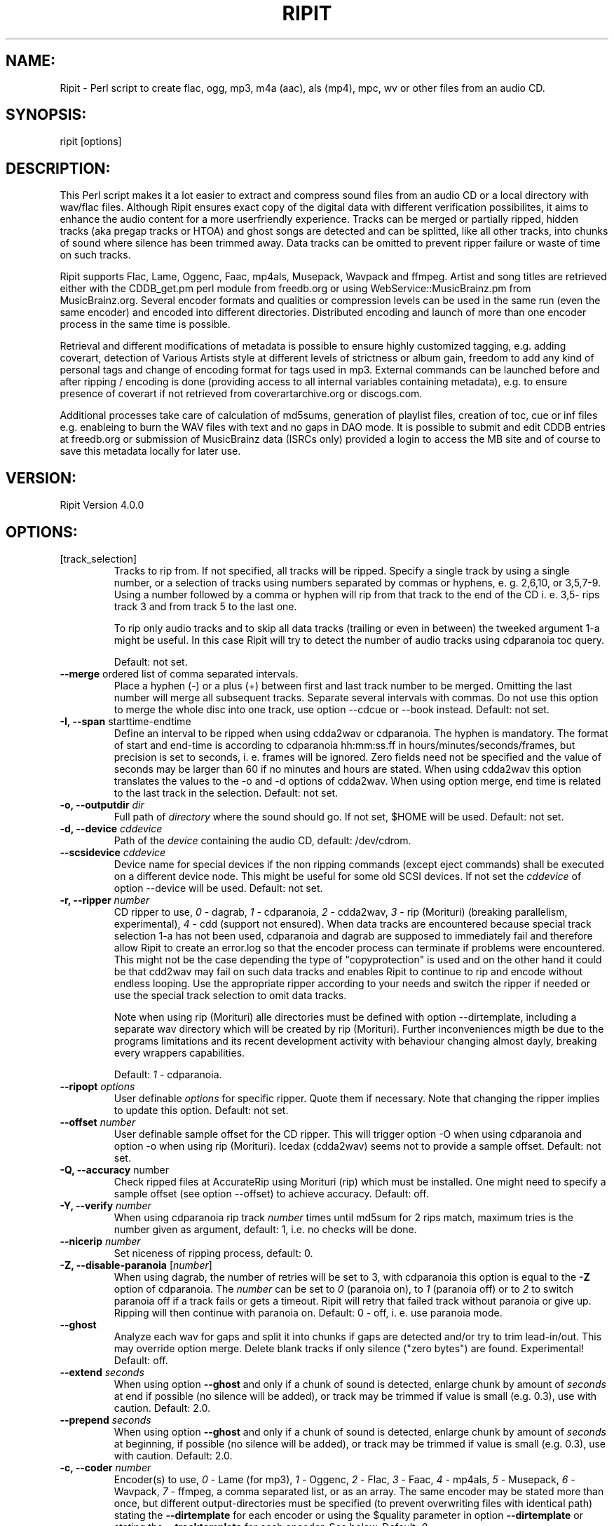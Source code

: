 .TH RIPIT "1" "May 8th, 2014" "ripit" "Ripit audio converter"
.SH "NAME:"
.PP
Ripit \- Perl script to create flac, ogg, mp3, m4a (aac), als (mp4),
mpc, wv or other files from an audio CD.
.SH "SYNOPSIS:"
.PP
ripit [options]
.SH "DESCRIPTION:"
.PP
This Perl script makes it a lot easier to extract and compress sound
files from an audio CD or a local directory with wav/flac files. Although
Ripit ensures exact copy of the digital data with different verification
possibilites, it aims to enhance the audio content for a more
userfriendly experience. Tracks can be merged or partially ripped,
hidden tracks (aka pregap tracks or HTOA) and ghost songs are detected
and can be splitted, like all other tracks, into chunks of sound where
silence has been trimmed away. Data tracks can be omitted to prevent
ripper failure or waste of time on such tracks.
.PP
Ripit supports Flac, Lame, Oggenc, Faac, mp4als, Musepack, Wavpack and
ffmpeg. Artist and song titles are retrieved either with the CDDB_get.pm
perl module from freedb.org or using WebService::MusicBrainz.pm from
MusicBrainz.org. Several encoder formats and qualities or compression
levels can be used in the same run (even the same encoder) and encoded
into different directories. Distributed encoding and launch of more than
one encoder process in the same time is possible.
.PP
Retrieval and different modifications of metadata is possible to ensure
highly customized tagging, e.g. adding coverart, detection of Various
Artists style at different levels of strictness or album gain, freedom
to add any kind of personal tags and change of encoding format for tags
used in mp3.
External commands can be launched before and after ripping / encoding is
done (providing access to all internal variables containing metadata),
e.g. to ensure presence of coverart if not retrieved from
coverartarchive.org or discogs.com.
.PP
Additional processes take care of calculation of md5sums, generation of
playlist files, creation of toc, cue or inf files e.g. enableing to burn
the WAV files with text and no gaps in DAO mode.
It is possible to submit and edit CDDB entries at freedb.org or
submission of MusicBrainz data (ISRCs only) provided a login to access
the MB site and of course to save this metadata locally for later use.
.PP
.SH "VERSION:"
.PP
Ripit Version 4.0.0
.SH "OPTIONS:"
.TP
[track_selection]
Tracks to rip from.
If not specified,  all tracks will be ripped. Specify a single
track by using a single number, or a selection of tracks using
numbers separated by commas or hyphens, e. g. 2,6,10, or 3,5,7\-9.
Using a number followed by a comma or hyphen will rip from
that track to the end of the CD i. e. 3,5\- rips track 3 and
from track 5 to the last one.
.IP
To rip only audio tracks and to skip all data tracks (trailing or even in
between) the tweeked argument 1\-a might be useful. In this case Ripit
will try to detect the number of audio tracks using cdparanoia toc query.
.IP
Default: not set.
.TP
\fB\-\-merge\fR ordered list of comma separated intervals.
Place a hyphen (\-) or a plus (+) between first and last track number to
be merged. Omitting the last number will merge all subsequent tracks.
Separate several intervals with commas. Do not use this option to merge
the whole disc into one track, use option \-\-cdcue or \-\-book instead.
Default: not set.
.TP
\fB\-I,\fR \fB\-\-span\fR starttime\-endtime
Define an interval to be ripped when using cdda2wav or cdparanoia. The
hyphen is mandatory.
The format of start and end-time is according to cdparanoia hh:mm:ss.ff
in hours/minutes/seconds/frames, but precision is set to seconds, i. e.
frames will be ignored. Zero fields need not be specified and the
value of seconds may be larger than 60 if no minutes and hours are
stated. When using cdda2wav this option
translates the values to the \-o and \-d options of cdda2wav. When using
option merge, end time is related to the last track in the selection.
Default: not set.
.TP
\fB\-o,\fR \fB\-\-outputdir\fR \fIdir\fP
Full path of
.I directory
where the sound should go. If not set, $HOME will be used. Default: not
set.
.TP
\fB\-d,\fR \fB\-\-device\fR \fIcddevice\fP
Path of the \fIdevice\fP containing the audio CD, default: /dev/cdrom.
.TP
\fB\-\-scsidevice\fR \fIcddevice\fP
Device name for special devices if the non ripping commands (except
eject commands) shall be executed on a different device node. This
might be useful for some old SCSI devices. If not set the \fIcddevice\fP
of option \-\-device will be used. Default: not set.
.TP
\fB\-r,\fR \fB\-\-ripper\fR \fInumber\fP
CD ripper to use,
.I 0
\- dagrab,
.I 1
\- cdparanoia,
.I 2
\- cdda2wav,
.I 3
\- rip (Morituri) (breaking parallelism, experimental),
.I 4
\- cdd (support not ensured).
When data tracks are encountered because special track selection 1-a has
not been used, cdparanoia and dagrab are supposed to immediately fail
and therefore allow Ripit to create an error.log so that the encoder
process can terminate if problems were encountered.
This might not be the case depending the type of "copyprotection" is
used and on the other hand it could be that cdd2wav may fail on such
data tracks and enables Ripit to continue to rip and encode without
endless looping. Use the appropriate ripper according to your needs and
switch the ripper if needed or use the special track selection to omit
data tracks.
.IP
Note when using rip (Morituri) alle directories must be defined with
option \-\-dirtemplate, including a separate wav directory which will
be created by rip (Morituri). Further inconveniences migth be due to
the programs limitations and its recent development activity with
behaviour changing almost dayly, breaking every wrappers capabilities.
.IP
Default:
.I 1
\- cdparanoia.
.TP
\fB\-\-ripopt\fR \fIoptions\fP
User definable
.I options
for specific ripper. Quote them if necessary. Note that changing the
ripper implies to update this option. Default: not set.
.TP
\fB\-\-offset\fR \fInumber\fP
User definable sample offset for the CD ripper. This will trigger option
\-O when using cdparanoia and option \-o when using rip (Morituri).
Icedax (cdda2wav) seems not to provide a sample offset.
Default: not set.
.TP
\fB\-Q,\fR \fB\-\-accuracy\fR number
Check ripped files at AccurateRip using Morituri (rip) which must
be installed. One might need to specify a sample offset (see option
\-\-offset) to achieve accuracy. Default: off.
.TP
\fB\-Y,\fR \fB\-\-verify\fR \fInumber\fP
When using cdparanoia rip track
.I number
times until md5sum for 2 rips match, maximum tries
is the number given as argument, default: 1, i.e. no checks will be
done.
.TP
\fB\-\-nicerip\fR \fInumber\fP
Set niceness of ripping process, default: 0.
.TP
\fB\-Z,\fR \fB\-\-disable\-paranoia\fR [\fInumber\fP]
When using dagrab, the number of retries will be set to 3, with
cdparanoia this option is equal to the \fB\-Z\fR option of cdparanoia.
The \fInumber\fP can be set to \fI0\fP (paranoia on), to \fI1\fP (paranoia
off) or to \fI2\fP to switch paranoia off if a track fails or gets a
timeout. Ripit will retry that failed track without paranoia or give up.
Ripping will then continue with paranoia on. Default: 0 \(hy off, i. e.
use paranoia mode.
.TP
\fB\-\-ghost\fR
Analyze each wav for gaps and split it into chunks if gaps are detected
and/or try to trim lead-in/out. This may override option merge. Delete
blank tracks if only silence ("zero bytes") are found. Experimental!
Default: off.
.TP
\fB\-\-extend\fR \fIseconds\fP
When using option \fB\-\-ghost\fR and only if a chunk of sound is
detected, enlarge chunk by amount of
.I seconds
at end if possible (no silence will be added), or track may be trimmed
if value is small (e.g. 0.3), use with caution. Default: 2.0.
.TP
\fB\-\-prepend\fR \fIseconds\fP
When using option \fB\-\-ghost\fR and only if a chunk of sound is
detected, enlarge chunk by amount of
.I seconds
at beginning, if possible (no silence will be added), or track may be
trimmed if value is small (e.g. 0.3), use with caution. Default: 2.0.
.TP
\fB\-c,\fR \fB\-\-coder\fR \fInumber\fP
Encoder(s) to use,
.I 0
\- Lame (for mp3),
.I 1
\- Oggenc,
.I 2
\- Flac,
.I 3
\- Faac,
.I 4
\- mp4als,
.I 5
\- Musepack,
.I 6
\- Wavpack,
.I 7
\- ffmpeg,
a comma separated list, or as an array. The same encoder may be
stated more than once, but different output-directories must be
specified (to prevent overwriting files with identical path) stating
the \fB\-\-dirtemplate\fR for each encoder or using the $quality
parameter in option \fB\-\-dirtemplate\fR or stating the
\fB\-\-tracktemplate\fR for each encoder. See below.
Default:
.IR 0 .
.TP
\fB\-\-faacopt\fR Faac\-options
Pass other options to the encoder. If the same encoder has been
stated more than once, use a comma separated list. Do not use this
option for compression level, use option \-\-quality instead. Quote
them with double quotes if needed; default: not set.
.TP
\fB\-\-flacopt\fR Flac\-options
Pass other options to the encoder. If the same encoder has been
stated more than once, use a comma separated list. Do not use this
option for compression level, use option \-\-quality instead. Quote
them with double quotes if needed; default: not set.
.TP
\fB\-\-flacdecopt\fR Flac decoding options
Additional options for flac when used to decode flac files. Might be
needed to force (over) writing existing wav files: Default: \-s (silent).
.TP
\fB\-\-lameopt\fR Lame\-options
Pass other options to the encoder. If the same encoder has been
stated more than once, use a comma separated list. Do not use this
option for quality settings, use option \-\-quality instead. Quote
them with double quotes if needed; default: not set.
.TP
\fB\-\-museopt\fR Musepack\-options
Pass other options to the encoder. If the same encoder has been
stated more than once, use a comma separated list. Do not use this
option for quality settings, use option \-\-quality instead. Quote
them with double quotes if needed; default: not set.
.TP
\fB\-\-musenc\fR Musepack\-encoder
Choose Musepack encoder to be used, either mpcenc or mppenc for older
versions; default: mpcenc.
.TP
\fB\-\-mp4opt\fR Mp4als\-options
Pass other options to the encoder. Option \-MP4 of encoder mp4als is
mandatory to enable tagging of sound files. Use the appropriate options
to alter compression level and speed. If the same encoder has been
stated more than once, use a comma separated list. Quote them with
double quotes if needed; default: not set.
.TP
\fB\-\-oggencopt\fR Oggenc\-options
Pass other options to the encoder. If the same encoder has been
stated more than once, use a comma separated list. Do not use this
option for quality settings, use option \-\-quality instead. Quote
them with double quotes if needed; default: not set.
.TP
\fB\-\-wavpackopt\fR Wavpack\-options
Pass other options to the encoder. If the same encoder has been
stated more than once, use a comma separated list. Quote
them with double quotes if needed; default: not set.
.TP
\fB\-\-ffmpegopt\fR ffmpeg\-options
Pass other options to the encoder. If the ffmpeg has been
stated more than once, use a comma separated list. Quote
them with double quotes if needed; default: not set.
.TP
\fB\-\-ffmpegsuffix\fR ffmpeg\-suffix
The suffix of the formats to be encoded. If ffmpeg has been
stated more than once, use a comma separated list. Quote
them with double quotes if needed; default: not set.
.TP
\fB\-q,\fR \fB\-\-quality\fR \fIquality\fP
A comma separated list of \fIvalues\fP or the word "off", passed in the
same order as the list of encoders. If no encoders passed, follow the
order of the config file. This options name might be misleading as
lossless encoders do not have a quality but a \fIcompression\fP level
instead. Depending the encoder it refers, this option means:
quality for oggenc: (1\-10), highest = 10; compression level for Flac:
(0\-8), lowest (but fastest) compression = 0; quality for Lame in vbr
mode: (0\-9),  best quality = 0; or quality for Faac:
(10\-500), highest = 500; mp4als seems not to accept
any compression level, set to zero; quality for Musepack:
(0-10), best quality = 10; default: 5,3,5,100,0,5. Wavpack and ffmpeg
have no quality switch, use encoder options instead.
The value "off" turns option quality off, if supported by the encoder.
Encoders that need a quality or compression level will use default
value in case "off" is used.
.br
E. g. \fB\-\-coder\fR 2,0,1,3 \fB\-\-quality\fR 3,4,5,300 sets
compression level for Flac to 3, Lame\-quality to 4, Oggenc\-quality to
5 and Faac quality to 300.
.TP
\fB\-v,\fR \fB\-\-vbrmode\fR \fImode\fP
Option vbrmode defines variable-bitrate, only used with Lame, the mode
is either
.I new
or
.IR old ,
see the Lame manpage. The Lame\-option quality will be
changed to \fB\-V\fR instead of \fB\-q\fR if vbr\-mode is used;
default: not set.
.TP
\fB\-b,\fR \fB\-\-bitrate\fR \fIrate\fP
Encode "mp3" at this bitrate for Lame. If option \fB\-\-vbrmode\fR used,
bitrate is equal to the \fB\-b\fR option, so one might want to set it
"off"; or set if "off" if all options are passed to \-\-lameopt.
Default: 128.
.TP
\fB\-B,\fR \fB\-\-maxrate\fR \fIrate\fP
Option maxrate (bitrate) for Lame when using \fB\-\-vbrmode\fR is
translated to the \fB\-B\fR option in Lame or the \fB\-M\fR option in
Oggenc, default: 0.
.TP
\fB\-S,\fR \fB\-\-preset\fR \fImode\fP
Use the preset switch when encoding with Lame. Combined with option
\fB\-\-vbrmode new\fR the "preset fast" setting will be used.
Use \fB\-\-vbrmode old\fR not to use fast VBR. Mode is one of:
.IR insane \ ( 320
kbps @ CBR),
.IR extreme \ ( 256
kbps),
.IR standard \ ( 192
kbps) or
.IR medium \ ( 160
kbps) or any other valid bitrate. Default: off.
.TP
\fB\-W,\fR \fB\-\-chars\fR [\fIlist\fP]
Exclude special characters in file names and path. The argument is
optional. The argument accepts a
.I list
of any characters. One might escape the characters or use double quotes
to pass them on the command line. The argument also accepts the presets
\fINTFS\fP, \fIHFS\fP or \fIoff\fP. Following
characters will be erased, if no argument stated or the word NTFS is
passed: |\\:*?$  plus blanks and periods at beginning and end of file
names and directories. When using the word HFS, only colons will be
purged plus blanks and periods at beginning of file names and
directories. Pass the word "off" as argument to set the option off
again. Default: off.
.TP
\fB\-\-comment\fR \fIcomment\fP
Specify a
.I comment
for the comment-tag for Lame, Faac, Musepack and Wavpack, or the
description-tag for Oggenc and Flac. The special comment
.I cddbid
or
.I discid
will place the cddbid (used by freedb) or the discid (used for
MusicBrainz) into the comment. See also option \-\-mp3tags, \-\-flactags
or \-\-oggtags for more special tags to be added; default: not set.
.TP
\fB\-g,\fR \fB\-\-genre\fR \fIgenre\fP
Specify (and override CDDB)
.IR genre ,
must be a valid ID3\-genre if using Lame, can (but shouldn't) be
anything if using other encoders; default: not set.
.TP
\fB\-y,\fR \fB\-\-year\fR \fIyear\fP
Specify (and override CDDB) the
.I year
of year-tag for Lame, Faac, Musepack and Wavpack or the date-tag for
Oggenc and Flac; default: not set.
.TP
\fB\-\-coverart\fR \fInumber\fP
A \fInumber\fP or comma separated list of \fInumbers\fP (if several
encoders are used) according to option \-\-coder with values 0 (no) or
1 (yes); default 0.
.TP
\fB\-\-coverpath\fR \fIpath\fP
Path to the coverart picture to be included in the metadata of the sound
files. The picture must be present or acquired using e.g. the \-\-precmd
option to call a specific script taking care of the process finding
coverart or option \-\-coverorg in combination with option \-\-mb (see
below). This option is mandatory in case \-\-coverart is used. The full
path might be given with variables according to the \-\-dirtemplate and
using same quoting rules. Absolutely no checks about existence of path
will happen and a missing path will not be created so that a wrong
argument might lead to failed downloads when using \-\-coverorg. No
checks about existence of coverart will be done if \-\-interaction is
set off. In case of re-encoding the variable $inputdir can be stated.
Default: not set.
.TP
\fB\-\-coverorg\fR \fInumber\fP
Retrieve coverart from coverartarchive.org using the MusicBrainz release
ID (not to be confused with the discid, used to find the release on
MusicBrainz). Furthermore as an experimental feature discogs.com will be
used in case a discogs release ID was listed on the MusicBrainz release
page. But this might be out of order any time as discogs changes page
layout frequently. If a cover is downloaded from coverartarchive.org all
other files will get suffixes in their file names not to overwrite any
files. Note that the \-\-coverpath must be set to save the coverart and
must reflect an existing path.
Possible values 0 (no) or 1 (yes), default 0.
.TP
\fB\-\-coversize\fR \fIformat\fP
Resize the provided coverart picture to a fix \fIvalue\fP according to
ImageMagicks convert command, either values in the format XXXxYYY or
only a width to keep aspect ratio. The original coverart file will be
renamed. Possible values: any valid format, default: not set.
.TP
\fB\-\-copycover\fR \fIpath\fP
Full path to any kind of file (e.g. the coverart picture) to be
copied into all directories containing encoded files. The argument might
consist of variables according to the \-\-dirtemplate and using same
quoting rules. In case of re-encoding the variable $inputdir can be
stated, default: not set.
.TP
\fB\-\-flactags\fR \fIFRAME=tag\fP
Additional
.I tags
for flac not passed by the encoder to ensure evaluation of special
tags similar to mp3tags. Use option \-\-flacopt "\-\-tag=FRAME=foo"
for additional hard coded tags instead.
When using MusicBrainz additional metadata provided can be added as tags
using the scheme FRAME=frame. Supported are ASIN, BARCODE, CATALOGNUMBER
(using tag "catalog"), CDDID, DGID, DISCID aka MUSICBRAINZ_DISCID
(using tag "discid") and MBREID aka MUSICBRAINZ_ALBUMID (using tag
mbreid) with the tag in lower case, e.g. adding an asin:
\-\-flactags=ASIN=asin will evaluate the lower case asin if the
variable is defined. Nothing is added if the metadata is not available.
The option is an array, for each additional frame/tag to be added
state the option once. Default: not set
.TP
\fB\-\-mp3tags\fR \fIFRAME=[DESCRIPTION]tag\fP
Additional tags
to be added to the mp3 file(s) if encoder does not provide options for
the
.I FRAME
or if some unofficial
\fIFRAME\fPs
shall be used (e.g. a compilation tag set to 1: TCMP=1). This option
only supports basic (id3v2.4) frames in the format \fIFRAME=tag\fP
(e.g. WCOP=http://id3.org/id3v2.4.0-frames) or
\fIFRAME=[DESCRIPTION]tag\fP (e.g. a user defined text annotation
for the description ASIN: TXXX=[ASIN]B003ZYEQ30). Note that the braces
must be stated with some content and do not stand for optional content.
More than one \-\-mp3tags statement can be used if several tags shall be
added. Do not add a COMM frame here as this tag is supported by (older
versions of) Lame and the corresponding option exists in Ripit. The same
goes for the APIC frame which has its own option in Ripit. Newer
versions of Lame may support this tags using Lame option \-\-tv to be
passed with Ripits option \-\-lameopt.
.br
No checks on encoding will happen on content stated here, in case option
\-\-utftag is switched off operator has to ensure encoding of the tags.
.br
Special tags will be evaluated in case the metadata is provided e.g.
when using MB and the TXXX tag. Supported are ASIN, CATALOG, BARCODE,
CDDBID, DGID, DISCID aka "MusicBrainz Disc Id" and MBREID aka
"MusicBrainz Album Id" with the tag in lower
case, e.g. \-\-mp3tags  TXXX=[ASIN]asin will replace asin with the value
if the variable is defined. Default: not set.
.TP
\fB\-\-oggtags\fR \fIFRAME=tag\fP
Additional tags for ogg files similar to \-\-flactags. Default: not set.
.TP
\fB\-\-vatag\fR \fInumber\fP
Analyze track names for "various artists" style and split the metadata
in case one of the delimiters (colon, hyphen, slash or parenthesis) are
found. Use unpair numbers for the scheme "artist ? tracktitle" and pair
numbers in the opposite case. The artist will be compared to the
argument of option \-\-vastring (see below).
If the artist must be like \-\-vastring and each track have a
delimiter, use 1 (2), if the artist must be like \-\-vastring while only
some tracks contain the delimiter, use 3 (4), if no restrictions
apply for the artist but all track names must have a delimiter, use
5 (6) and finally, if only a few tracks contain a delimiter to be
used as splitting point, set \-\-vatag to 7 (8). Default: not set.
.TP
\fB\-\-vastring\fR \fIstring\fP
A string (regular expression) that defines the "various artists" style,
e.g. Varios|VA. Default: \\bVA\\b|Variou*s|Various\\sArtists|Soundtrack|OST
.TP
\fB\-D,\fR \fB\-\-dirtemplate\fR '"foo \fIparameters\fR"'
Use single and double quotes to pass the parameters of the templates!
Allowed are any legal characters, slashes for multi-level directories
and following parameters:
.IR $album ,
.IR $artist ,
.IR $iletter ,
.IR $genre ,
.IR $quality ,
.IR $suffix ,
.IR $trackname ,
.IR $tracknum,
.IR $year
and
.IR $trackno ;
example: '"$suffix $quality/my_snd_dir/$iletter/$artist/$year \(hy $album"'.
The parameter $iletter is the initial letter of the artist name;
$trackno is the total number of tracks of the release, this might be
helpful to distinguish different releases with exactly the same name;
$quality might be needed, if one wants to encode the same format at
different qualities in the same run. Note that $quality reflects the
encoder options and not the arguments of option \fB\-\-quality\fR which
might be set to "off". Or state different dirtemplates: the option is an
array, so one can use several different dirtemplates in the same order
as the encoders. If less dirtemplates than encoders are stated, the last
dirtemplate will be used for subsequent encoders and the wav-directory,
see EXAMPLES below, but must be defined for all formats including wav in
case rip (Morituri) is used. Default: '"$artist \- $album"'.
.TP
\fB\-T,\fR \fB\-\-tracktemplate\fR '"foo \fIparameters\fR"'
See above. The tracktemplate is not an array, only one can be stated.
Additionaly it allows two more variables helpful in case VA-style is
detected:
.IR $trackartist,
.IR $tracktitle;
note: trackartist will be filled with the value of artist in case
no track artist has been found to respect the templates settings, and
tracktitle will hold the pure trackname. Additional album-artist tags
will be written, e.g. TPE2 tag for Lame and the artist field will
contain the track artist tag. Default: '"$tracknum $trackname"'.
.TP
\fB\-\-trackoffset\fR \fInumber\fP
Give a trackoffset to be added to the $tracknum variable (see above).
Might be useful to join multi disc releases into one directory (and to
switch option \-\-overwrite to "y"). Default: 0.
.TP
\fB\-\-addtrackoffset\fR
When using MusicBrainz, check for multi discs releases and automatically
add a calculated \-\-trackoffset to the track counter. Ripit will try
to detect already ripped multi disc releases and temporarily switch
option \-\-overwrite to "y" in case the first track of a multi disc
release is not present in an existing directory corresponding to the
dirtemplate.
.br
Negate to switch option off again. Default: not set.
.TP
\fB\-\-discno\fR \fInumber\fP
Set a counter for the disc when using a multi disc release.
This option accepts any integer; when using MB and \-\-discno is
set to 1 the discnumber will be set to the discnumber according to the
presented data (read as: switch option on). Using a number > 1 will
force this number and will not be altered if MB gives a different disc
number. Default: 0.
.TP
\fB\-\-sshlist\fR \fIlist\fP
Comma separated
.I list
of remote machines where Ripit should encode. The output path must be
the same for all machines. Specify the login (login@machine) only if not
the same for the remote machine. Else just state the machine names. See
EXAMPLES for more information, default: not set.
.TP
\fB\-\-scp\fR
If the file system can not be accessed on the remote machines, scp (copy)
the WAV files to the remote machines, default: off.
.TP
\fB\-\-local\fR
Only used with option \fB\-\-sshlist\fR; if all encoding shall be
done on remote machines, use \fB\-\-nolocal\fR, default: on.
.TP
\fB\-\-mb\fR
Access MusicBrainz DB via WebService::MusicBrainz module instead
of freedb (see below). One needs the discid calculation
perl module or command to be installed and in the path. Negate to switch
option off again. A non interactive freedb look-up will be done to
retrieve a genre. Default: off.
.TP
\fB\-\-mbrels\fR \fInumber\fP
Check each track for additional relationships, only vocal and work
relationships are handled.  Possible values 0 (no) or 1 (yes); default:
0.
.TP
\fB\-\-mbname\fR \fIlogin\fP
Give the users MusicBrainz login name to submit ISRCs to the database.
Saved in plain when using a config, default: not set.
.TP
\fB\-\-mbpass\fR \fIpassword\fP
Give the users MusicBrainz password to submit ISRCs to the database.
Saved in plain when using a config, default: not set.
.TP
\fB\-\-isrc\fR \fInumber\fP
Enable ISRC detection with
.IR number
=
.I 1
(using icedax) and submission to MusicBrainz. Note that option
\fB\-\-mb\fR must be switched on. Possible values 0 (no) or
1 (yes); default: 0.
.TP
\fB\-\-cdtext\fR \fInumer\fP
Check for CD text if no DB entry found, possible values 0 (no) or
1 (yes); default 0; default: 0
.TP
\fB\-C,\fR \fB\-\-cddbserver\fR \fIserver\fP
CDDB server, either freedb.org, freedb2.org or musicbrainz.org.
Default freedb.org. Note, the full address is "mirror".freedb.org, i. e.
default is freedb.freedb.org. Exception: freedb2.org and musicbrainz.org
have no mirrors, their full addresses are: freedb2.org and
freedb.musicbrainz.org on port 80 (see transfer mode).
.TP
\fB\-t,\fR \fB\-\-transfer\fR \fImode\fP
Transfer mode,
.IR cddb
or
.IB http ,
will set default port to 8880 or 80 (for
http), default: cddb. Note: use http mode with CDDB servers freedb2.org
or musicbrainz.org.
.TP
\fB\-m,\fR \fB\-\-mirror\fR \fImirror\fP
Choose "freedb" or one of the possible freedb
.IR mirrors ,
default: freedb. For more information check the web page www.freedb.org.
There is no list of mirrors available these days. This option might be
obsolete as freedb uses random servers, but the default setting is
mandatory.
.TP
\fB\-L,\fR \fB\-\-protocol\fR \fIlevel\fP
CDDB protocol level for CDDB query. Level =
.I 6
supports UTF\-8 and level =
.I 5
not. Use level =
.I 5
to suppress UTF\-8. Cf. option \fB\-\-utftag\fR below. Default: 6.
.TP
\fB\-P,\fR \fB\-\-proxy\fR address
The http proxy to use when accessing the cddb server. The CDDB protocol
must be http. Default: not set.
.TP
\fB\-n,\fR \fB\-\-nice\fR \fInumber\fP
Set niceness of encoding process, default: 0.
.TP
\fB\-a,\fR \fB\-\-archive\fR
Read and/or save CDDB files in $HOME/.cddb/"category" directory using
the xmcd format, where the "category" is one of the 11 CDDB categories
or in case MusicBrainz is used an additional category "musicbrainz" will
be used. Default: off.
.TP
\fB\-e,\fR \fB\-\-eject\fR
Ejects the CD when finished, if hardware supports it. Use \-\-noeject
to switch it off. Default: off.
.TP
\fB\-\-ejectcmd\fR \fIcommand\fR
.I Command
to be used for ejection or loading of CD tray. Should be specified
within FreeBSD even if option \-\-eject is not used to enable Ripit
to load the CD tray. One does not need to mention the words close or
eject or options like \-t, Ripit does it. Default: eject.
.TP
\fB\-\-ejectopt\fR \fIoptions\fR
.I Options
for ejection command to be used for ejection or loading of CD tray.
Default: the path to the CD device.
.TP
\fB\-\-halt\fR
Powers off the machine when finished if configuration supports it,
default: off.
.TP
\fB\-s,\fR \fB\-\-submission\fR
Specify \fB\-\-nosubmission\fR if the computer is offline and the
created file cddb.toc shall be saved in the home directory instead of
being submitted. With option  \fB\-\-archive\fR it will also be saved
in the $HOME/.cddb directory. The purpose of this option is also to
permit the user to edit the CDDB data for the own track names & tags and
not to overwrite the original CDDB entry. Default: on.
.TP
\fB\-M,\fR \fB\-\-mail\fR \fIaddress\fP
Users return email
.IR address ,
needed for submitting an entry to freedb.org. Default: not set.
.TP
\fB\-\-mailopt\fR \fIoptions\fP
Additional
.IR options ,
added to sendmail command. The reply-to address will be used with option
\-r as defined above. Default: \-t
.TP
\fB\-A,\fR \fB\-\-book\fR \fInumber\fP
Create an audiobook file, i. e. merge all tracks into one single file,
option \-\-ghost will be switched off.
.br
If encoder faac is used file suffix will be m4b instead of m4a and a
chapter file will be written for chapter marks. The installed version of
faac must support the \-w option to write tags.
.br
Note that options \-\-wav and \-\-cdtoc should also be switched off.
Possible values 0 (off) or 1 (on); default: off.
.TP
\fB\-\-cdcue\fR \fInumber\fP
Number n =
.I 1
or
.I 2
to create cue sheets to burn the wavs with CD-Text.  The cue sheets will
be copied to the other file formats. Number
.I 1
will switch option \-\-ghost on to eliminate chunks of silence. Number
.I 2
is experimental but does not switch option \-\-ghost on and may be used
if number
.I 1
fails.  Default: off.
.TP
\fB\-\-cdtoc\fR \fInumber\fP
Number n =
.I 1
to create a toc file to burn the wavs with CD-Text using cdrdao or
cdrecord. Default: off.
.TP
\fB\-\-inf\fR \fInumber\fP
Number n =
.I 1
to create inf files to burn the wavs with CD-Text using wodim or
cdrecord. Default: off.
.TP
\fB\-p,\fR \fB\-\-playlist\fR \fInumber\fR
Create the m3u playlist file, or use \fB\-\-playlist\fR
.IR 0 .
For file names without full path use \fB\-\-playlist\fR
.IR 2 .
Default is full path for file names. Default 1 \- on.
.TP
\fB\-i,\fR \fB\-\-interaction\fR
Specify \fB\-\-nointeraction\fR if ripit shall take the first entry
found and rip without any questioning. Default: on.
.TP
\fB\-\-lcd\fR
Use lcdproc to display status, default: not set.
.TP
\fB\-\-lcdhost\fR
Specify the lcdproc host, default: localhost.
.TP
\fB\-\-lcdport\fR
Specify the lcdport, default: 13666.
.TP
\fB\-\-infolog\fR \fIfile\fP
Log operations (system calls, file/directory creation) to
.I file
given with full path; default: not set.
.TP
\fB\-l,\fR \fB\-\-lowercase\fR \fInumber\fP
Lowercase file names and or directories (from tracktemplate and
dirtemplate): number n =
.IR 0 ,
off,
.IR 1 ,
on for file names and directories,
.IR 2 ,
only for file names,
.IR 3 ,
only for directories, default: off.
.TP
\fB\-u,\fR \fB\-\-underscore\fR
Use underscores (_) instead of spaces in file names, default: off.
.TP
\fB\-\-uppercasefirst\fR
Uppercase first letter of each word in file names and tags. Use this
option if the CDDB entry is uppercase only. Default: off.
.TP
\fB\-U,\fR \fB\-\-utftag\fR
Keep Lame\-tags in UTF-8 or decode them (but not the file names) from
UTF\-8 to ISO8859\-1. Applies only to mp3 (Lame). May be useful for
tags with special characters and if mp3\-player doesn't support Unicode.
Using Musepack one might want to pass the Musepack option \-\-unicode to
option museopt. Note that combining with options \-\-threads (and or
\-\-sshlist) may lead to issues and must be regarded as experimental.
Default: off.
.TP
\fB\-\-rip\fR
Rip the CD, to be used as \-\-norip if wav (or flac) files are present.
Previously used for debugging, may be useful to re-encode existing wav
or flac files in a given \-\-inputdir (see below). Option \-\-inputdir
is mandatory in case \-\-norip is used. Default: not set.
Note: this option can not be defined in the config file.
.TP
\fB\-\-inputdir\fR \fIdirectory\fP
Full path to the directory with wav or flac files to be re-encoded using
option \-\-norip. See also option \-\-cdid to get awereness on some
unexpected behaviour. Default: not set. Note: this option can not be
defined in the config file.
.TP
\fB\-\-cdid\fR \fIid\fP
Give a freedb.ord CDDBID or a musicbrainz discid in case lookup shall be
done when re-encoding wav or flac files and existing track names (of wavs)
or tags (in flac files) should be updated when using \-\-norip. If not
stated, ripit will try to detect an ID in playlist, toc or log files
or cue sheets to retrieve local or online metadata. This means: a
look-up may happen even if this option is not stated. This may lead to
some unexpected effects, e.g. differing directory or track names from
those stated in option \-\-inputdir, new tracknumbers in case ghost
songs are present, merged multi disc releases and so on.
Default: not set. Note: this option can not be defined in the config
file.
.TP
\fB\-\-encode\fR
Do encode the wavs. If only the wav\-files shall be created, prevent
encoding with \fB\-\-noencode\fR (and use option \fB\-\-wav\fR, see
below). Default: on.
.TP
\fB\-w,\fR \fB\-\-wav\fR
Keep the wav files after encoding instead of deleting them,
default: off.
.TP
\fB\-N,\fR \fB\-\-normalize\fR
Normalizes the wave-files to a given dB-value (default: \-12dB). Default:
off.
.br
This is useful when encoding
.RS 7
.IP "*" 3
for hardware or software that doesn't support the
replaygain\(hyfeature
.IP "*" 3
to audio formats without replaygain capabilities.
.RE
.TP
\fB\-\-normcmd\fR
Command to use for normalizing, default: normalize.
.TP
\fB\-z,\fR \fB\-\-normopt\fR
Options to pass to normalize.
Possible values:
.TS
tab (@);
l l l.
 @\-a \-nndB   :@Normalize to \-nn dB, default is \-12dB,
 @Value range:@All values <= 0dB
 @Example    :@normalize \-a \-20dB *.wav
 @\-b         :@Batch mode \(hy loudness differences between
 @            @individual tracks of a CD are maintained
 @\-m         :@Mix mode \(hy all track are normalized to the
 @            @same loudness
 @\-v         :@Verbose operation
 @\-q         :@Quiet operation
.TE

For further options see normalize documentation
(http://normalize.nongnu.org).
Please note that normalizing to a high dB value, e.g. \-6dB or less
will lead to severe compression of the audio signal, thus losing sound
quality. Keeping the default value of \-12dB is recommended.
.br
Default: \-b Option v (q) will be set according to verbosity chosen.
.TP
\fB\-h,\fR \fB\-\-help\fR
Print this and exit.
.TP
\fB\-V,\fR \fB\-\-version\fR
Print version and exit.
.TP
\fB\-x,\fR \fB\-\-verbose\fR \fInumber\fP
Run silent (do not output comments, status etc.) (number n =
.IR 0 ),
with minimal output (n =
.IR 1 ),
normal without encoder messages (n =
.IR 2 ),
normal (n =
.IR 3 ),
verbose (n =
.IR 4 ),
extremely verbose (n =
.IR 5 ).
Default 3.
.TP
\fB\-\-config\fR
Read parameters from config file or specify \fB\-\-noconfig\fR to
prevent reading it. A local config file in \&$HOME/.ripit/ will have
higher priority, only if the local file does not exist, ripit will try
to read /etc/ripit/config. Default: on.
.TP
\fB\-\-confname\fR
Read parameters from a specific configuration file if special options
are needed, this migth be useful if operator wants different settings
for discs containing music than e.g. audio books. Default: config.
.TP
\fB\-\-confdir\fR
Read parameters from a config file in a specific directory, default is
\&$HOME/.ripit/.
.TP
\fB\-\-save\fR
Add parameters passed on command line to an existing config file. This
does not overwrite other existing settings. Options of an existing
config file will be adopted and the old file saved as config.old no
matter if a file named config.old already exists. Default: off.
.TP
\fB\-\-savenew\fR
Save all parameters passed on command line to a new config file, backup
an existing file to config.old  no matter if a file named config.old
already exists. Creates a default config file if no options are passed
on command line. Default: off.
.TP
\fB\-\-loop\fR \fIvalue\fP
After ejection of the previous CD continue ripping and encoding as soon
as a new CD has been feeded. This option forces ejection
(\fB\-\-eject\fR). The value is either \fI0\fP
for normal use (single run) or \fI1\fP for (standard) looping.
Experimental value \fI2\fP might be used to force immediate restart of
the ripping process even if encoder did not yet complete. This will
spoil the output, this will show the prompt although a child
process is running (waiting for a new CD) and must be terminated
explicitly.
.br
The config file will be read out on each run just before ejection of the
disc. In case one alters the config file after ejection, close the tray
with the disc already done for re-reading the config and re-ejection of
the disc. Therefore it might be useful to pass as few options as
possible on the CL when using option \-\-loop, because options passed on
the CL can of course not be alterd with the config file during a loop.
.br
Default: off.
.TP
\fB\-\-quitnodb\fR \fIvalue\fP
Give up CD if no CDDB entry found. Useful if option \-\-loop or \-\-nointeraction
are on. Default behaviour is to let operator enter data or to use
default artist, album and track names. Possible values: 0 - off, 1 - on,
default: off
.TP
\fB\-\-resume\fR
Resume a previously started session. Default: off.
.TP
\fB\-O,\fR \fB\-\-overwrite\fR \fIargument\fP
Default behaviour of Ripit is not to overwrite existing directories, a
suffix will be added if directory name exists. Use option overwrite to
prevent this and either overwrite a previous rip (\fIy\fP) or force
Ripit to quit (\fIq\fP) or even eject the disc (\fIe\fP). If ejection is
chosen, the disc will be ejected even if option \-\-eject has not been
switched on. Default: off (n)
.TP
\fB\-\-dpermission\fR \fInumber\fP
Change the directory permission to \fInumber\fP. Default: 0755.
.TP
\fB\-\-fpermission\fR \fInumber\fP
Change the file permission to \fInumber\fP. Default: 0644.
.TP
\fB\-\-md5sum\fR
Create a MD5-sum file for each type of sound files.
.TP
\fB\-\-threads\fR \fInumber\fP
Comma separated list of numbers giving maximum of allowed
encoders to run at the same time. In conjunction with option sshlist
the number for the local machine is mandatory and must be stated first.
Default: 1.
.TP
\fB\-X,\fR \fB\-\-execmd\fR \fIcommand\fP
State a \fIcommand\fP to be executed when ripit finished. The same
variables as in the dirtemplate can be stated. When using MusicBrainz
one can try to use $cd{asin} to pass the ASIN to the command to be
executed. Make sure to escape the command if needed. Default: not set.
.TP
\fB\-\-precmd\fR \fIcommand\fP
State a \fIcommand\fP to be executed before ripping started. The same
variables as in the dirtemplate can be stated. When using MusicBrainz
one can try e.g. to use $cd{asin} to pass the ASIN to the command to be
executed, which might be useful when executing a script to retrieve
coverart from a site. Make sure to escape the command if needed.
Default: not set.
.PP
.SH "EXAMPLES"
To specify a CD device, type
.IP
ripit \fB\-\-device\fR /dev/sr1
.PP
To specify the output directory, type
.IP
ripit \fB\-\-outputdir\fR /foo/paths/
.PP
To rip and encode a special track selection, type
.IP
ripit 1,3\-6,8\-11
.PP
To use several encoders in the same run, type
.IP
ripit \fB\-\-coder\fR 1,0,2 \fB\-\-quality\fR 3,5,6
.PP
In case many encoders are desired, option \-\-threads may be handy on a
multicore CPU (omitting any quality settings in this example)
.IP
ripit \fB\-\-coder\fR 0,1,2,4 \fB\-\-threads\fR 4
.PP
To use Lame with variable bitrate (VBR), type
.IP
ripit \fB\-\-vbrmode\fR new \fB\-\-bitrate\fR 0
.PP
Note, one should reset the \fB\-\-bitrate\fR to 0 (zero) if the \fB\
\-b\fR option of Lame is not desired. According to VBR mode in Lame, use
"new" or "old".
.PP
It is recommended to use the preset switches for Lame,
(see Lame man\-page) and specify fast encoding with \fB\-\-vbrmode\fR
new (use \fB\-\-vbrmode\fR old to switch off the fast encoding)
.IP
ripit \fB\-\-preset\fR extreme \fB\-\-vbrmode\fR new
.PP
To pass options related to the encoder use the according encoder option
switch: e.g. to use the managed mode with oggenc:
.IP
ripit \fB\-c\fR 1 \fB\-\-oggencopt\fR "\-\-managed \-b 192 \-M 224 \-m 96"
\fB\-\-quality\fR "off"
.PP
Check for ghost songs and trim very long lead-in/out of each track:
.IP
ripit \fB\-\-ghost\fR \fB\-\-prepend\fR 2.0 \fB\-\-extend\fR 2.0
.PP
Encode the same format in 2 qualities, at low quality for a portable, at
high quality for home:
.IP
ripit \fB\-\-dirtemplate\fR '"cbr/$artist/$year \(hy $album"' \\
      \fB\-\-dirtemplate\fR '"preset/$artist \(hy $album"' \\
      \fB\-\-coder\fR 0,0 \fB\-\-bitrate\fR off \fB\-\-quality\fR off,off \\
      \fB\-\-lameopt\fR "\-b 128 \-q 2,\-\-preset extreme"
.PP
Force Ripit to use one and the same directory for all sound files:
.IP
ripit \fB\-\-dirtemplate\fR '"/"' \fB\-\-outputdir="/media/sound"\fR \\
      \fB\-\-resume\fR
.PP
To normalize the wave-files prior to encoding:
.IP
ripit \fB\-\-normalize\fR
.PP
To normalize the files to \-18dB using "mix mode" (see normalize
documentation)
.IP
ripit \fB\-\-normalize\fR \fB\-\-normopt\fR "\-m \-a \-18dB"
.PP
Add coverart retrieved from coverartarchive to the encoded files. Note
that instead of a full path ('"/home/me/$artist - $album/cover.jpg"')
the evaluated internal variable $wavdir has been used to ensure that the
cover goes to the right place in case Ripit alters the $wavdir with some
suffix to preven overwriting.
.IP
ripit \fB\-\-noconfig\fR \fB\-d\fR /dev/cdrom \fB\-r\fR 1 \fB\-c\fR 2 \fB\-\-mb\fR \\
      \fB\-\-coverart\fR 1 \fB\-\-coverorg\fR 1 \fB\-\-coverpath\fR '"/$wavdir/cover.jpg"'
.PP
Update a config file in ~/home/.ripit/ with options: to use Lame
and Oggenc, don't create a m3u file, archive the CDDB entry files in
~/.cddb/"category"/ and to eject CD when done, type
.IP
ripit \fB\-\-coder\fR 0,1 \fB\-\-playlist\fR 0 \fB\-\-archive\fR
\fB\-\-eject\fR \fB\-\-save\fR
.PP
To do the job without any interaction, type
.IP
ripit \fB\-\-nointeraction\fR
.PP
Re-encode wav or flac files in inputdir using a special configuration
file with settings according for re-encoding (e.g. switched overwrite
mode on and use MusicBrainz to enable detection of track-offsets)
.IP
ripit \fB\-\-confname\fR config_4.0.0_reenc \fB\-\-inputdir\fR
"/home/me/sound/2c - We shall see/flac" \fB\-\-norip\fR
.PP
Rip only first 30 seconds of each track (useful for testing)
.IP
ripit \fB\-\-span\fR 0-30
.PP
To use a network for encoding, make sure that the output paths are equal
on all machines.
.IP
ripit \fB\-\-sshlist\fR sun,saturn,earth
.PP
where sun, saturn and earth are remote machines on which a user
can login via ssh without entering a password or passphrase! Note
that the paths must be equal for the user on all remote machines!
If the login is different on some machines, try
.IP
ripit \fB\-\-sshlist\fR login1@sun,login2@saturn,login3@earth
.PP
If there is "no" identical path on the remote machines,
then the user might enter e.g. /tmp/ as output directory.
If the file\-system is not mounted on each remote machine, one can
try to copy the wavs to the remote machines using option \fB\-\-scp\fR.
.IP
ripit \fB\-\-sshlist\fR sun,saturn,earth \fB\-\-scp\fR
.PP
.SH "FILES"
User config file (/etc/ripit/config will only be used if there is no
\&$HOME/.ripit/config):
.IP
\&$HOME/.ripit/config
.br
\&/etc/ripit/config
.IP
/usr/share/doc/packages/ripit/README
.br
/usr/share/doc/packages/ripit/HISTORY
.br
/usr/share/doc/packages/ripit/LICENSE
.PP
.SH "BUGS"
Probably there are more than some.
.PP
.SH "SEE ALSO"
cdparanoia(1), lame(1), oggenc(1), flac(1), normalize(1), cdda2wav(1),
ffmpeg(1)
.PP
.SH "AUTHORS"
Ripit is maintained by Felix Suwald, please send bugs, wishes
comments to ripit_[at]_suwald_[dot]_com with a concise subject.
.br
For bugs, wishes and comments about lcdproc, please contact
.br
max.kaesbauer_[at]_gmail_[dot]_com.
.br
Former maintainer:  Mads Martin Joergensen;  RipIT was originally
developed by Simon Quinn.
.PP
This manpage was originally created for the Debian GNU/Linux system by
help2man 1.36 and optimized by Elimar Riesebieter <riesebie@lxtec.de>,
enhanced and updated by the maintainer.
